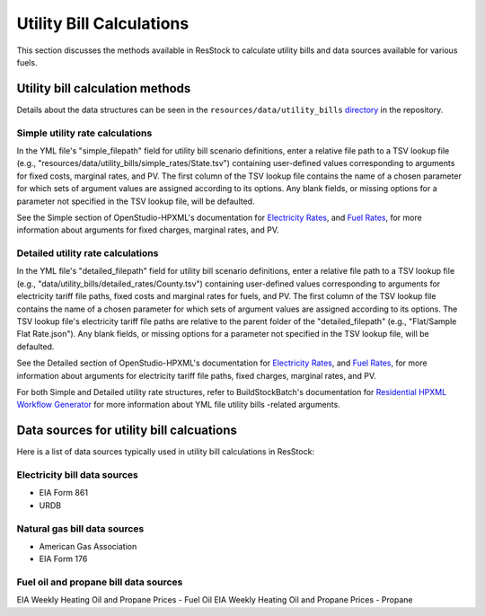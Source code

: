 .. _utility-bill-calculations:

Utility Bill Calculations
=========================
This section discusses the methods available in ResStock to calculate utility bills and data sources available for various fuels.

.. _utility-bill-calculation-methods:


Utility bill calculation methods
*********************************
Details about the data structures can be seen in the ``resources/data/utility_bills`` `directory <https://github.com/NREL/resstock/tree/develop/resources/data/utility_bills>`_ in the repository.


.. _simple-utility-rate-calcuations:

Simple utility rate calculations
________________________________

In the YML file's "simple_filepath" field for utility bill scenario definitions, enter a relative file path to a TSV lookup file (e.g., "resources/data/utility_bills/simple_rates/State.tsv") containing user-defined values corresponding to arguments for fixed costs, marginal rates, and PV.
The first column of the TSV lookup file contains the name of a chosen parameter for which sets of argument values are assigned according to its options.
Any blank fields, or missing options for a parameter not specified in the TSV lookup file, will be defaulted.

See the Simple section of OpenStudio-HPXML's documentation for `Electricity Rates <https://openstudio-hpxml.readthedocs.io/en/latest/workflow_inputs.html#electricity-rates>`_, and `Fuel Rates <https://openstudio-hpxml.readthedocs.io/en/latest/workflow_inputs.html#fuel-rates>`_, for more information about arguments for fixed charges, marginal rates, and PV.


.. _detailed-utility-rate-calcuations:

Detailed utility rate calculations
__________________________________

In the YML file's "detailed_filepath" field for utility bill scenario definitions, enter a relative file path to a TSV lookup file (e.g., "data/utility_bills/detailed_rates/County.tsv") containing user-defined values corresponding to arguments for electricity tariff file paths, fixed costs and marginal rates for fuels, and PV.
The first column of the TSV lookup file contains the name of a chosen parameter for which sets of argument values are assigned according to its options.
The TSV lookup file's electricity tariff file paths are relative to the parent folder of the "detailed_filepath" (e.g., "Flat/Sample Flat Rate.json").
Any blank fields, or missing options for a parameter not specified in the TSV lookup file, will be defaulted.

See the Detailed section of OpenStudio-HPXML's documentation for `Electricity Rates <https://openstudio-hpxml.readthedocs.io/en/latest/workflow_inputs.html#electricity-rates>`_, and `Fuel Rates <https://openstudio-hpxml.readthedocs.io/en/latest/workflow_inputs.html#fuel-rates>`_, for more information about arguments for electricity tariff file paths, fixed charges, marginal rates, and PV.

For both Simple and Detailed utility rate structures, refer to BuildStockBatch's documentation for `Residential HPXML Workflow Generator <https://buildstockbatch.readthedocs.io/en/stable/workflow_generators/residential_hpxml.html>`_ for more information about YML file utility bills -related arguments.


.. _utility-bill-data-sources:

Data sources for utility bill calcuations
*****************************************
Here is a list of data sources typically used in utility bill calculations in ResStock:


.. _electricity-rate-data-sources:

Electricity bill data sources
_____________________________

- EIA Form 861
- URDB


.. _natural-gas-bill-data-sources:

Natural gas bill data sources
_____________________________

- American Gas Association
- EIA Form 176


.. fuel-oil-and-propane-bill-data-sources:

Fuel oil and propane bill data sources
______________________________________

EIA Weekly Heating Oil and Propane Prices - Fuel Oil
EIA Weekly Heating Oil and Propane Prices - Propane